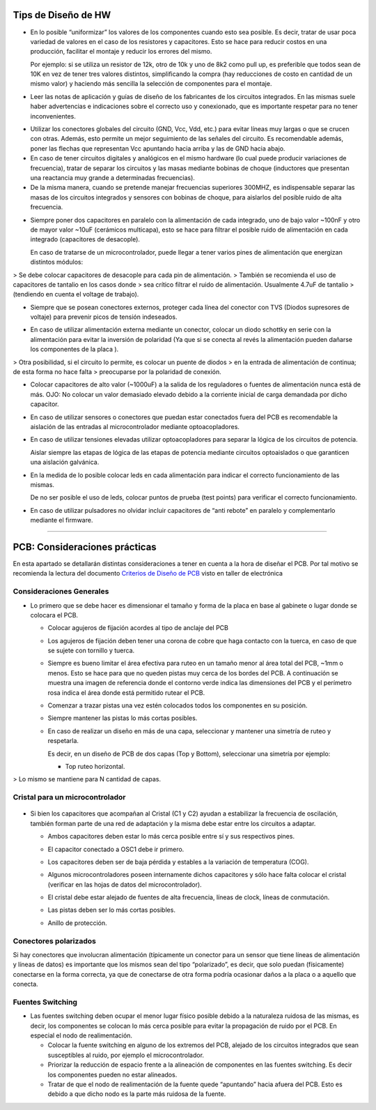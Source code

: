 
.. image:: ../media/img/escudoet28.jpg
   :align: right
   :scale: 30 %
   
   
Tips de Diseño de HW
=====================



-   En lo posible “uniformizar” los valores de los componentes cuando esto sea
    posible. Es decir, tratar de usar poca variedad de valores en el caso de los
    resistores y capacitores. Esto se hace para reducir costos en una
    producción, facilitar el montaje y reducir los errores del mismo.

    Por ejemplo: si se utiliza un resistor de 12k, otro de 10k y uno de 8k2 como
    pull up, es preferible que todos sean de 10K en vez de tener tres valores
    distintos, simplificando la compra (hay reducciones de costo en cantidad de
    un mismo valor) y haciendo más sencilla la selección de componentes para el
    montaje.

-   Leer las notas de aplicación y guías de diseño de los fabricantes de los
    circuitos integrados. En las mismas suele haber advertencias e indicaciones
    sobre el correcto uso y conexionado, que es importante respetar para no
    tener inconvenientes.

.. image:: ../media/img/hardware1.png
   :align: center
   :scale: 100 %  

-   Utilizar los conectores globales del circuito (GND, Vcc, Vdd, etc.) para
    evitar líneas muy largas o que se crucen con otras. Además, esto permite un
    mejor seguimiento de las señales del circuito. Es recomendable además, poner
    las flechas que representan Vcc apuntando hacia arriba y las de GND hacia
    abajo.

-   En caso de tener circuitos digitales y analógicos en el mismo hardware (lo
    cual puede producir variaciones de frecuencia), tratar de separar los
    circuitos y las masas mediante bobinas de choque (inductores que presentan
    una reactancia muy grande a determinadas frecuencias).

-   De la misma manera, cuando se pretende manejar frecuencias superiores
    300MHZ, es indispensable separar las masas de los circuitos integrados y
    sensores con bobinas de choque, para aislarlos del posible ruido de alta
    frecuencia.

.. image:: ../media/img/hardware2.png
   :align: center
   :scale: 100 %  

-   Siempre poner dos capacitores en paralelo con la alimentación de cada
    integrado, uno de bajo valor \~100nF y otro de mayor valor \~10uF (cerámicos
    multicapa), esto se hace para filtrar el posible ruido de alimentación en
    cada integrado (capacitores de desacople).

    En caso de tratarse de un microcontrolador, puede llegar a tener varios
    pines de alimentación que energizan distintos módulos:
	
.. image:: ../media/img/hardware3.png
   :align: center
   :scale: 100 %  	
	
	
>   Se debe colocar capacitores de desacople para cada pin de alimentación.
>   También se recomienda el uso de capacitores de tantalio en los casos donde
>   sea crítico filtrar el ruido de alimentación. Usualmente 4.7uF de tantalio
>   (tendiendo en cuenta el voltage de trabajo).



-   Siempre que se posean conectores externos, proteger cada línea del conector
    con TVS (Diodos supresores de voltaje) para prevenir picos de tensión
    indeseados.
	
.. image:: ../media/img/hardware4.png
   :align: center
   :scale: 100 %  

-   En caso de utilizar alimentación externa mediante un conector, colocar un
    diodo schottky en serie con la alimentación para evitar la inversión de
    polaridad (Ya que si se conecta al revés la alimentación pueden dañarse los
    componentes de la placa ).

.. image:: ../media/img/hardware5.png
   :align: center
   :scale: 100 %  


>   Otra posibilidad, si el circuito lo permite, es colocar un puente de diodos
>   en la entrada de alimentación de continua; de esta forma no hace falta
>   preocuparse por la polaridad de conexión.  

.. image:: ../media/img/hardware6.png
   :align: center
   :scale: 100 %  

-   Colocar capacitores de alto valor (\~1000uF) a la salida de los reguladores
    o fuentes de alimentación nunca está de más. OJO: No colocar un valor
    demasiado elevado debido a la corriente inicial de carga demandada por dicho
    capacitor.

-   En caso de utilizar sensores o conectores que puedan estar conectados fuera
    del PCB es recomendable la aislación de las entradas al microcontrolador
    mediante optoacopladores.

-   En caso de utilizar tensiones elevadas utilizar optoacopladores para separar
    la lógica de los circuitos de potencia.

    Aislar siempre las etapas de lógica de las etapas de potencia mediante
    circuitos optoaislados o que garanticen una aislación galvánica.

-   En la medida de lo posible colocar leds en cada alimentación para indicar el
    correcto funcionamiento de las mismas.

    De no ser posible el uso de leds, colocar puntos de prueba (test points)
    para verificar el correcto funcionamiento.

-   En caso de utilizar pulsadores no olvidar incluir capacitores de “anti
    rebote” en paralelo y complementarlo mediante el firmware.



---------------------------------------------------------------------------------------------------

PCB: Consideraciones prácticas
==============================

En esta apartado se detallarán distintas consideraciones a tener en cuenta a la
hora de diseñar el PCB. Por tal motivo se recomienda la lectura del documento
`Criterios de Diseño de PCB`_ visto en taller de electrónica

.. _Criterios de Diseño de PCB: https://github.com/SergioAlberino/RecomendacionesPCB/blob/master/pdf/Criterios%20de%20Dise%C3%B1o%20PCB%20teoria.pdf


Consideraciones Generales
--------------------
-   Lo primero que se debe hacer es dimensionar el tamaño y forma de la placa en
    base al gabinete o lugar donde se colocara el PCB.

    -   Colocar agujeros de fijación acordes al tipo de anclaje del PCB

    -   Los agujeros de fijación deben tener una corona de cobre que haga
        contacto con la tuerca, en caso de que se sujete con tornillo y tuerca.


	
	.. image:: ../media/img/pcb1.png
	   :align: center
	   :scale: 100 %  	


 
    -   Siempre es bueno limitar el área efectiva para ruteo en un tamaño menor
        al área total del PCB, \~1mm o menos. Esto se hace para que no queden
        pistas muy cerca de los bordes del PCB. A continuación se muestra una
        imagen de referencia donde el contorno verde indica las dimensiones del
        PCB y el perímetro rosa indica el área donde está permitido rutear el
        PCB.

	.. image:: ../media/img/pcb2.png
	   :align: center
	   :scale: 100 %  	
	

    -   Comenzar a trazar pistas una vez estén colocados todos los componentes
        en su posición.

    -   Siempre mantener las pistas lo más cortas posibles.

    -   En caso de realizar un diseño en más de una capa, seleccionar y mantener
        una simetría de ruteo y respetarla.

        Es decir, en un diseño de PCB de dos capas (Top y Bottom), seleccionar
        una simetría por ejemplo:


        -   Top ruteo horizontal.

	.. image:: ../media/img/pcb3.png
	   :align: center
	   :scale: 100 %  	
		
		-   Bottom Ruteo Vertical.

	.. image:: ../media/img/pcb4.png
	   :align: center
	   :scale: 100 %  	 	


>   Lo mismo se mantiene para N cantidad de capas.



Cristal para un microcontrolador
-----------------------
	.. image:: ../media/img/xtal1.png
	   :align: left
	   :scale: 100 %
	   
	   	.. image:: ../media/img/xtal2.png
	   :align: right
	   :scale: 100 %


-   Si bien los capacitores que acompañan al Cristal (C1 y C2) ayudan a
    estabilizar la frecuencia de oscilación, también forman parte de una red de
    adaptación y la misma debe estar entre los circuitos a adaptar.

    -   Ambos capacitores deben estar lo más cerca posible entre sí y sus
        respectivos pines.

    -   El capacitor conectado a OSC1 debe ir primero.

    -   Los capacitores deben ser de baja pérdida y estables a la variación de
        temperatura (COG).


	.. image:: ../media/img/xtal3.png
	   :align: center
	   :scale: 100 %


    -   Algunos microcontroladores poseen internamente dichos capacitores y sólo
        hace falta colocar el cristal (verificar en las hojas de datos del
        microcontrolador).

    -   El cristal debe estar alejado de fuentes de alta frecuencia, líneas de
        clock, líneas de conmutación.

    -   Las pistas deben ser lo más cortas posibles.

    -   Anillo de protección.


Conectores polarizados
-----------------
Si hay conectores que involucran alimentación (típicamente un conector para un
sensor que tiene líneas de alimentación y líneas de datos) es importante que los
mismos sean del tipo “polarizado”, es decir, que solo puedan (físicamente)
conectarse en la forma correcta, ya que de conectarse de otra forma podría
ocasionar daños a la placa o a aquello que conecta.


Fuentes Switching
-----------------
-   Las fuentes switching deben ocupar el menor lugar físico posible debido a la
    naturaleza ruidosa de las mismas, es decir, los componentes se colocan lo
    más cerca posible para evitar la propagación de ruido por el PCB. En
    especial el nodo de realimentación.

    -   Colocar la fuente switching en alguno de los extremos del PCB, alejado
        de los circuitos integrados que sean susceptibles al ruido, por ejemplo
        el microcontrolador.





    -   Priorizar la reducción de espacio frente a la alineación de componentes
        en las fuentes switching. Es decir los componentes pueden no estar
        alineados.

    -   Tratar de que el nodo de realimentación de la fuente quede “apuntando”
        hacia afuera del PCB. Esto es debido a que dicho nodo es la parte más
        ruidosa de la fuente.

